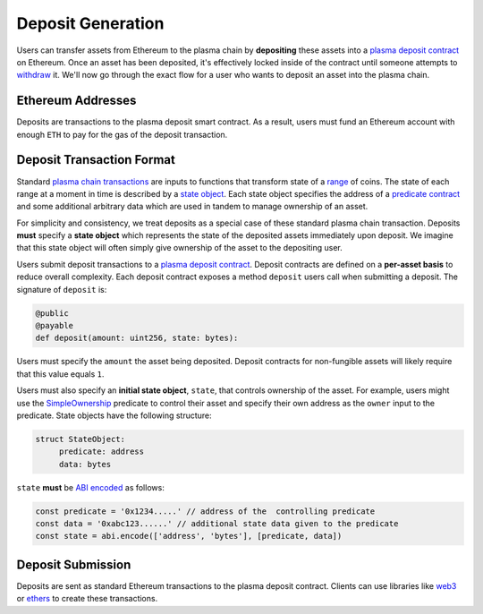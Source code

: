 ##################
Deposit Generation
##################
Users can transfer assets from Ethereum to the plasma chain by **depositing** these assets into a `plasma deposit contract`_ on Ethereum. Once an asset has been deposited, it's effectively locked inside of the contract until someone attempts to `withdraw`_ it. We'll now go through the exact flow for a user who wants to deposit an asset into the plasma chain.

******************
Ethereum Addresses
******************
Deposits are transactions to the plasma deposit smart contract. As a result, users must fund an Ethereum account with enough ``ETH`` to pay for the gas of the deposit transaction.

**************************
Deposit Transaction Format
**************************
Standard `plasma chain transactions`_ are inputs to functions that transform state of a `range`_ of coins. The state of each range at a moment in time is described by a `state object`_. Each state object specifies the address of a `predicate contract`_ and some additional arbitrary data which are used in tandem to manage ownership of an asset.

For simplicity and consistency, we treat deposits as a special case of these standard plasma chain transaction. Deposits **must** specify a **state object** which represents the state of the deposited assets immediately upon deposit. We imagine that this state object will often simply give ownership of the asset to the depositing user. 

Users submit deposit transactions to a `plasma deposit contract`_. Deposit contracts are defined on a **per-asset basis** to reduce overall complexity. Each deposit contract exposes a method ``deposit`` users call when submitting a deposit. The signature of ``deposit`` is:

.. code-block:: python

   @public
   @payable
   def deposit(amount: uint256, state: bytes):

Users must specify the ``amount`` the asset being deposited. Deposit contracts for non-fungible assets will likely require that this value equals ``1``. 

Users must also specify an **initial state object**, ``state``, that controls ownership of the asset. For example, users might use the `SimpleOwnership`_ predicate to control their asset and specify their own address as the ``owner`` input to the predicate. State objects have the following structure:

.. code-block:: python
   
   struct StateObject:
        predicate: address
        data: bytes

``state`` **must** be `ABI encoded`_ as follows:

.. code-block:: typescript
   
   const predicate = '0x1234.....' // address of the  controlling predicate 
   const data = '0xabc123......' // additional state data given to the predicate
   const state = abi.encode(['address', 'bytes'], [predicate, data])

******************
Deposit Submission
******************
Deposits are sent as standard Ethereum transactions to the plasma deposit contract. Clients can use libraries like `web3`_ or `ethers`_ to create these transactions.

.. _`plasma deposit contract`: TODO
.. _`withdraw`: TODO
.. _`plasma chain transactions`: TODO
.. _`range`: TODO
.. _`state object`: TODO
.. _`predicate contract`: TODO
.. _`SimpleOwnership`: TODO
.. _`ABI encoded`: https://solidity.readthedocs.io/en/v0.5.8/abi-spec.html
.. _`web3`: https://github.com/ethereum/web3.js/
.. _`ethers`: https://github.com/ethers-io/ethers.js/

